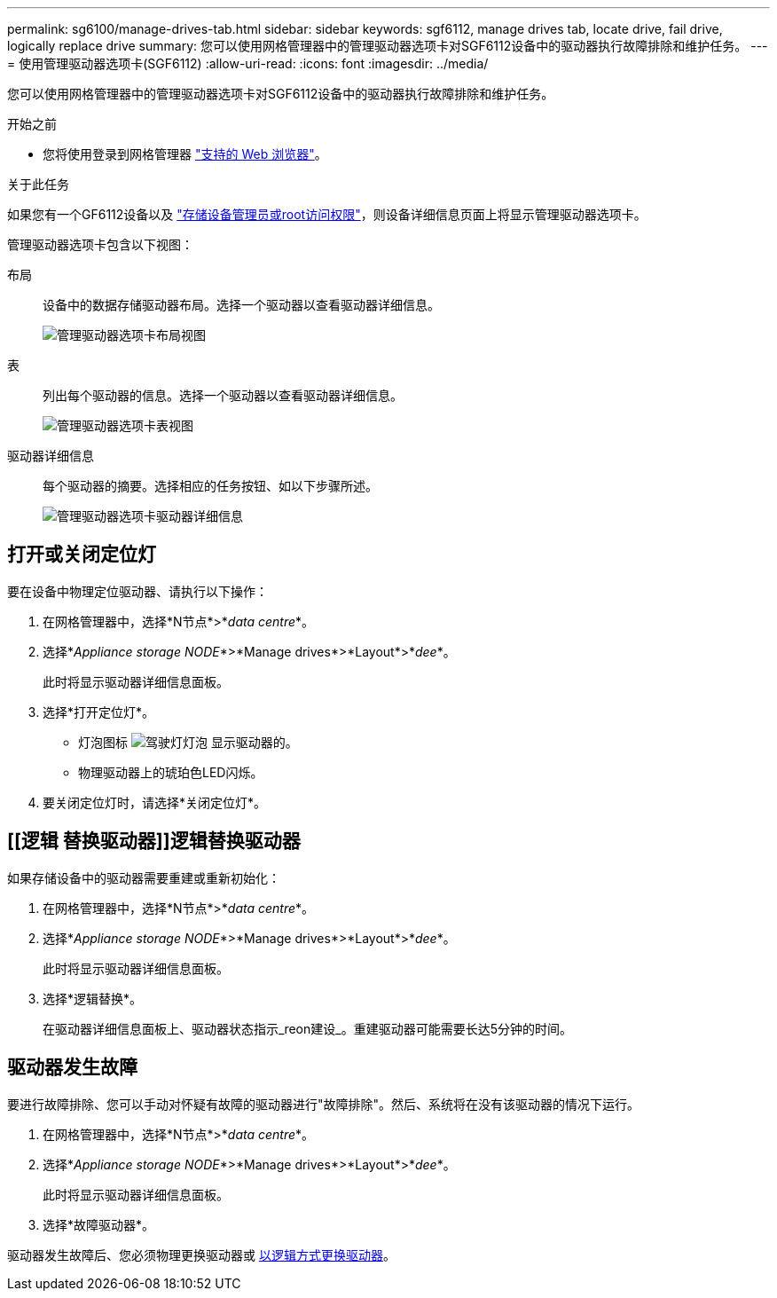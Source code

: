 ---
permalink: sg6100/manage-drives-tab.html 
sidebar: sidebar 
keywords: sgf6112, manage drives tab, locate drive, fail drive, logically replace drive 
summary: 您可以使用网格管理器中的管理驱动器选项卡对SGF6112设备中的驱动器执行故障排除和维护任务。 
---
= 使用管理驱动器选项卡(SGF6112)
:allow-uri-read: 
:icons: font
:imagesdir: ../media/


[role="lead"]
您可以使用网格管理器中的管理驱动器选项卡对SGF6112设备中的驱动器执行故障排除和维护任务。

.开始之前
* 您将使用登录到网格管理器 https://docs.netapp.com/us-en/storagegrid-118/admin/web-browser-requirements.html["支持的 Web 浏览器"^]。


.关于此任务
如果您有一个GF6112设备以及 https://docs.netapp.com/us-en/storagegrid-118/admin/admin-group-permissions.html["存储设备管理员或root访问权限"^]，则设备详细信息页面上将显示管理驱动器选项卡。

管理驱动器选项卡包含以下视图：

布局:: 设备中的数据存储驱动器布局。选择一个驱动器以查看驱动器详细信息。
+
--
image:../media/manage_drives_tab.png["管理驱动器选项卡布局视图"]

--
表:: 列出每个驱动器的信息。选择一个驱动器以查看驱动器详细信息。
+
--
image:../media/manage_drives_tab_table.png["管理驱动器选项卡表视图"]

--
驱动器详细信息:: 每个驱动器的摘要。选择相应的任务按钮、如以下步骤所述。
+
--
image:../media/manage_drives_tab_details.png["管理驱动器选项卡驱动器详细信息"]

--




== 打开或关闭定位灯

要在设备中物理定位驱动器、请执行以下操作：

. 在网格管理器中，选择*N节点*>*_data centre_*。
. 选择*_Appliance storage NODE_*>*Manage drives*>*Layout*>*_dee_*。
+
此时将显示驱动器详细信息面板。

. 选择*打开定位灯*。
+
** 灯泡图标 image:../media/icon_drive-light-bulb.png["驾驶灯灯泡"] 显示驱动器的。
** 物理驱动器上的琥珀色LED闪烁。


. 要关闭定位灯时，请选择*关闭定位灯*。




== [[逻辑 替换驱动器]]逻辑替换驱动器

如果存储设备中的驱动器需要重建或重新初始化：

. 在网格管理器中，选择*N节点*>*_data centre_*。
. 选择*_Appliance storage NODE_*>*Manage drives*>*Layout*>*_dee_*。
+
此时将显示驱动器详细信息面板。

. 选择*逻辑替换*。
+
在驱动器详细信息面板上、驱动器状态指示_reon建设_。重建驱动器可能需要长达5分钟的时间。





== 驱动器发生故障

要进行故障排除、您可以手动对怀疑有故障的驱动器进行"故障排除"。然后、系统将在没有该驱动器的情况下运行。

. 在网格管理器中，选择*N节点*>*_data centre_*。
. 选择*_Appliance storage NODE_*>*Manage drives*>*Layout*>*_dee_*。
+
此时将显示驱动器详细信息面板。

. 选择*故障驱动器*。


驱动器发生故障后、您必须物理更换驱动器或 <<logically-replace-drive,以逻辑方式更换驱动器>>。
